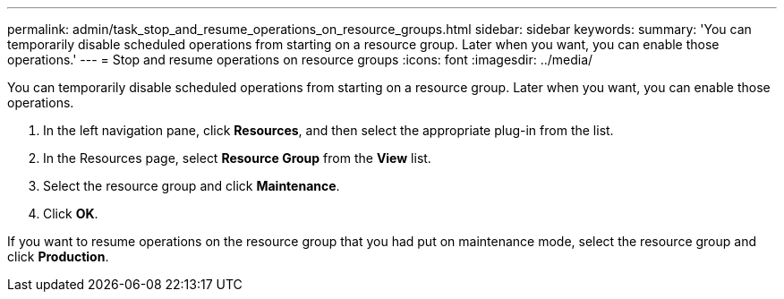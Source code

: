 ---
permalink: admin/task_stop_and_resume_operations_on_resource_groups.html
sidebar: sidebar
keywords: 
summary: 'You can temporarily disable scheduled operations from starting on a resource group. Later when you want, you can enable those operations.'
---
= Stop and resume operations on resource groups
:icons: font
:imagesdir: ../media/

[.lead]
You can temporarily disable scheduled operations from starting on a resource group. Later when you want, you can enable those operations.

. In the left navigation pane, click *Resources*, and then select the appropriate plug-in from the list.
. In the Resources page, select *Resource Group* from the *View* list.
. Select the resource group and click *Maintenance*.
. Click *OK*.

If you want to resume operations on the resource group that you had put on maintenance mode, select the resource group and click *Production*.
